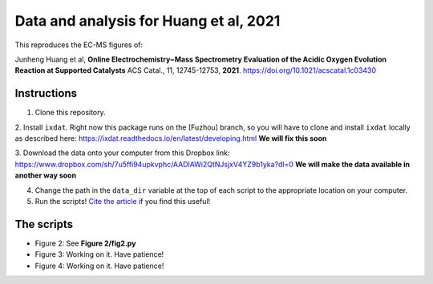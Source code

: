 Data and analysis for Huang et al, 2021
---------------------------------------

This reproduces the EC-MS figures of:

Junheng Huang et al, **Online Electrochemistry−Mass Spectrometry Evaluation of the
Acidic Oxygen Evolution Reaction at Supported Catalysts** ACS Catal., 11, 12745-12753, **2021**.
https://doi.org/10.1021/acscatal.1c03430

Instructions
............

1. Clone this repository.

2. Install ``ixdat``. Right now this package runs on the [Fuzhou] branch, so you will
have to clone and install ``ixdat`` locally as described here:
https://ixdat.readthedocs.io/en/latest/developing.html
**We will fix this soon**

3. Download the data onto your computer from this Dropbox link:
https://www.dropbox.com/sh/7u5ffi94upkvphc/AADlAWi2QtNJsjxV4YZ9b1yka?dl=0
**We will make the data available in another way soon**

4. Change the path in the ``data_dir`` variable at the top of each script to the appropriate location on your computer.

5. Run the scripts! `Cite the article <https://doi.org/10.1021/acscatal.1c03430>`_ if you find this useful!

The scripts
...........

- Figure 2: See **Figure 2/fig2.py**

- Figure 3: Working on it. Have patience!

- Figure 4: Working on it. Have patience!